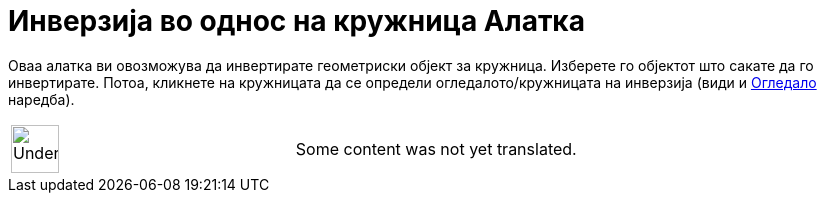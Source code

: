 = Инверзија во однос на кружница Алатка
:page-en: tools/Reflect_about_Circle
ifdef::env-github[:imagesdir: /mk/modules/ROOT/assets/images]

Оваа алатка ви овозможува да инвертирате геометриски објект за кружница. Изберете го објектот што сакате да го
инвертирате. Потоа, кликнете на кружницата да се определи огледалото/кружницата на инверзија (види и
xref:/commands/Огледало.adoc[Огледало] наредба).

[width="100%",cols="50%,50%",]
|===
a|
image:48px-UnderConstruction.png[UnderConstruction.png,width=48,height=48]

|Some content was not yet translated.
|===

